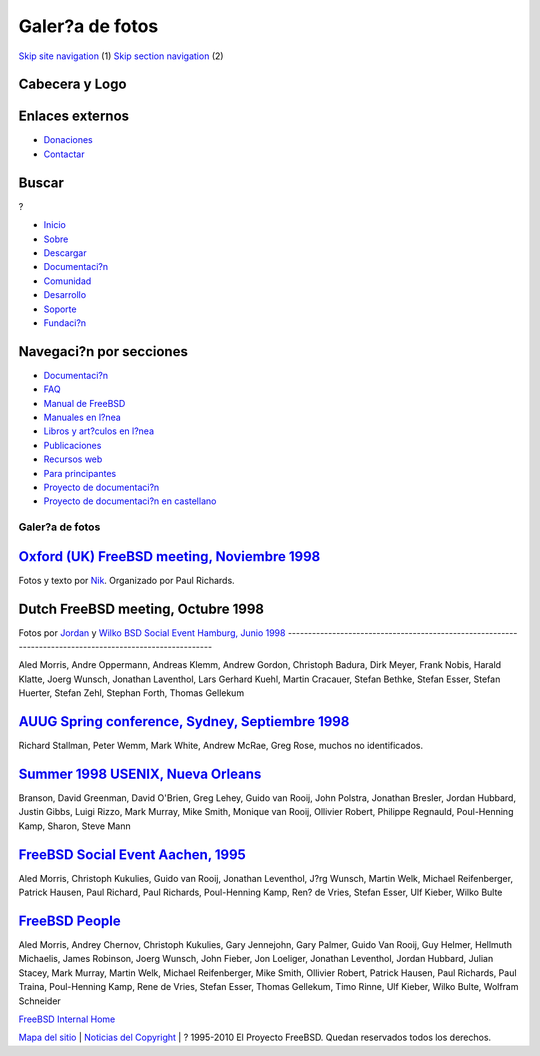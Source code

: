 ================
Galer?a de fotos
================

.. raw:: html

   <div id="containerwrap">

.. raw:: html

   <div id="container">

`Skip site navigation <#content>`__ (1) `Skip section
navigation <#contentwrap>`__ (2)

.. raw:: html

   <div id="headercontainer">

.. raw:: html

   <div id="header">

Cabecera y Logo
---------------

.. raw:: html

   <div id="headerlogoleft">

|FreeBSD|

.. raw:: html

   </div>

.. raw:: html

   <div id="headerlogoright">

Enlaces externos
----------------

.. raw:: html

   <div id="SEARCHNAV">

-  `Donaciones <../../donations/>`__
-  `Contactar <../mailto.html>`__

.. raw:: html

   </div>

.. raw:: html

   <div id="SEARCH">

.. raw:: html

   <div>

Buscar
------

.. raw:: html

   <div>

?

.. raw:: html

   </div>

.. raw:: html

   </div>

.. raw:: html

   </div>

.. raw:: html

   </div>

.. raw:: html

   </div>

.. raw:: html

   <div id="topnav">

-  `Inicio <../>`__
-  `Sobre <../about.html>`__
-  `Descargar <../where.html>`__
-  `Documentaci?n <../docs.html>`__
-  `Comunidad <../community.html>`__
-  `Desarrollo <../projects/index.html>`__
-  `Soporte <../support.html>`__
-  `Fundaci?n <http://www.freebsdfoundation.org/>`__

.. raw:: html

   </div>

.. raw:: html

   </div>

.. raw:: html

   <div id="content">

.. raw:: html

   <div id="sidewrap">

.. raw:: html

   <div id="sidenav">

Navegaci?n por secciones
------------------------

-  `Documentaci?n <../docs.html>`__
-  `FAQ <../../doc/es_ES.ISO8859-1/books/faq/>`__
-  `Manual de FreeBSD <../../doc/es_ES.ISO8859-1/books/handbook/>`__
-  `Manuales en l?nea <//www.FreeBSD.org/cgi/man.cgi>`__
-  `Libros y art?culos en l?nea <../../docs/books.html>`__
-  `Publicaciones <../publish.html>`__
-  `Recursos web <../../docs/webresources.html>`__
-  `Para principantes <../projects/newbies.html>`__
-  `Proyecto de documentaci?n <../docproj/>`__
-  `Proyecto de documentaci?n en
   castellano <../../doc/es_ES.ISO8859-1/articles/fdp-es/>`__

.. raw:: html

   </div>

.. raw:: html

   </div>

.. raw:: html

   <div id="contentwrap">

Galer?a de fotos
================

`Oxford (UK) FreeBSD meeting, Noviembre 1998 <http://www.freebsd.org/~nik/Oxford/index.html>`__
-----------------------------------------------------------------------------------------------

Fotos y texto por `Nik <mailto:nik@freebsd.org>`__. Organizado por Paul
Richards.

Dutch FreeBSD meeting, Octubre 1998
-----------------------------------

Fotos por `Jordan <http://www.freebsd.org/~jkh/holland/>`__ y
`Wilko <http://www.tcja.nl/hackersparty/>`__
`BSD Social Event Hamburg, Junio 1998 <http://www.de.freebsd.org/de/gif/hamburg-1998-06-20/index.html>`__
---------------------------------------------------------------------------------------------------------

Aled Morris, Andre Oppermann, Andreas Klemm, Andrew Gordon, Christoph
Badura, Dirk Meyer, Frank Nobis, Harald Klatte, Joerg Wunsch, Jonathan
Laventhol, Lars Gerhard Kuehl, Martin Cracauer, Stefan Bethke, Stefan
Esser, Stefan Huerter, Stefan Zehl, Stephan Forth, Thomas Gellekum

`AUUG Spring conference, Sydney, Septiembre 1998 <http://www.lemis.com/grog/auug98.html>`__
-------------------------------------------------------------------------------------------

Richard Stallman, Peter Wemm, Mark White, Andrew McRae, Greg Rose,
muchos no identificados.

`Summer 1998 USENIX, Nueva Orleans <http://www.freebsd.org/~grog/usenix.html>`__
--------------------------------------------------------------------------------

Branson, David Greenman, David O'Brien, Greg Lehey, Guido van Rooij,
John Polstra, Jonathan Bresler, Jordan Hubbard, Justin Gibbs, Luigi
Rizzo, Mark Murray, Mike Smith, Monique van Rooij, Ollivier Robert,
Philippe Regnauld, Poul-Henning Kamp, Sharon, Steve Mann

`FreeBSD Social Event Aachen, 1995 <http://www.de.freebsd.org/de/gif/aachen-19950902/>`__
-----------------------------------------------------------------------------------------

Aled Morris, Christoph Kukulies, Guido van Rooij, Jonathan Leventhol,
J?rg Wunsch, Martin Welk, Michael Reifenberger, Patrick Hausen, Paul
Richard, Paul Richards, Poul-Henning Kamp, Ren? de Vries, Stefan Esser,
Ulf Kieber, Wilko Bulte

`FreeBSD People <http://www.freebsd.org/~jhs/freebsd/people.html>`__
--------------------------------------------------------------------

Aled Morris, Andrey Chernov, Christoph Kukulies, Gary Jennejohn, Gary
Palmer, Guido Van Rooij, Guy Helmer, Hellmuth Michaelis, James Robinson,
Joerg Wunsch, John Fieber, Jon Loeliger, Jonathan Leventhol, Jordan
Hubbard, Julian Stacey, Mark Murray, Martin Welk, Michael Reifenberger,
Mike Smith, Ollivier Robert, Patrick Hausen, Paul Richards, Paul Traina,
Poul-Henning Kamp, Rene de Vries, Stefan Esser, Thomas Gellekum, Timo
Rinne, Ulf Kieber, Wilko Bulte, Wolfram Schneider

`FreeBSD Internal Home <internal.html>`__

.. raw:: html

   </div>

.. raw:: html

   </div>

.. raw:: html

   <div id="footer">

`Mapa del sitio <../search/index-site.html>`__ \| `Noticias del
Copyright <../copyright/>`__ \| ? 1995-2010 El Proyecto FreeBSD. Quedan
reservados todos los derechos.

.. raw:: html

   </div>

.. raw:: html

   </div>

.. raw:: html

   </div>

.. |FreeBSD| image:: ../../layout/images/logo-red.png
   :target: ..
